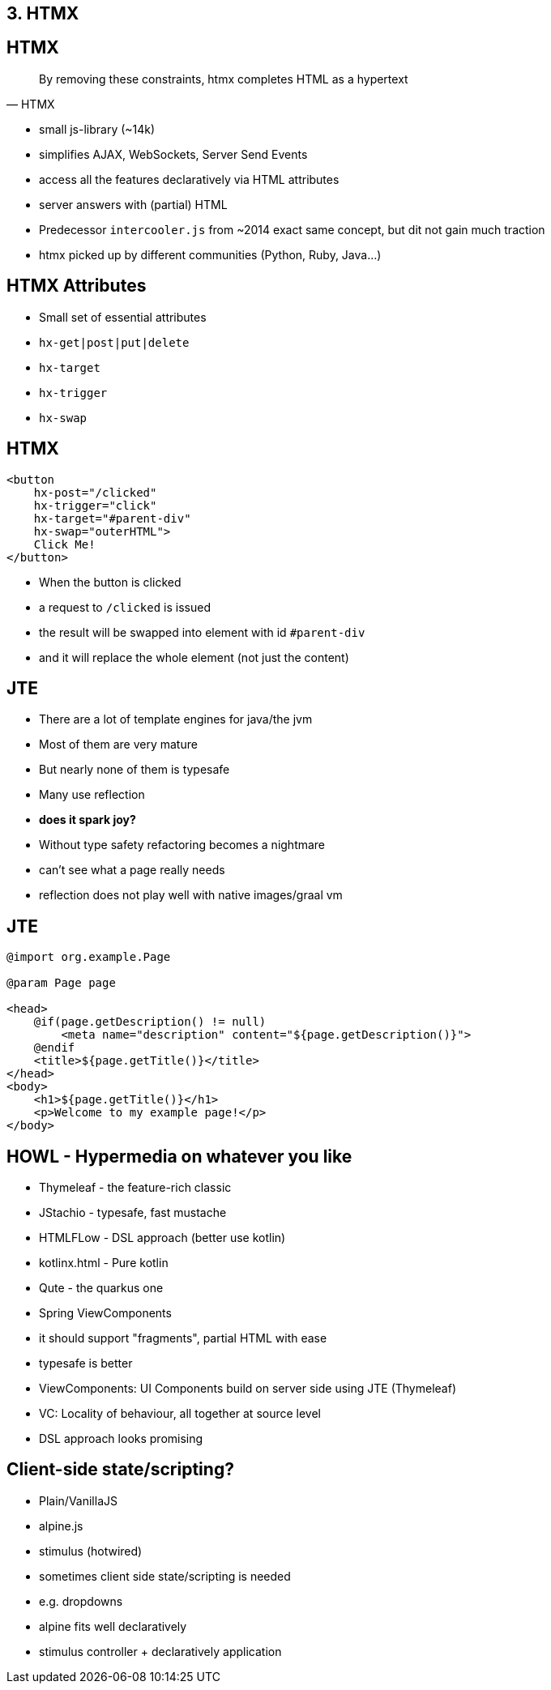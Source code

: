 == 3. HTMX

== HTMX

[quote,HTMX]
____
By removing these constraints, htmx completes HTML as a hypertext
____

* small js-library (~14k)
* simplifies AJAX, WebSockets, Server Send Events
* access all the features declaratively via HTML attributes
* server answers with (partial) HTML

[.notes]
--
* Predecessor `intercooler.js` from ~2014 exact same concept, but dit not gain much traction
* htmx picked up by different communities (Python, Ruby, Java...)
--

== HTMX Attributes

* Small set of essential attributes
[%steps]
* `hx-get|post|put|delete`
* `hx-target`
* `hx-trigger`
* `hx-swap`

== HTMX

[source,html,highlight="2,3,4,5"]
----
<button
    hx-post="/clicked"
    hx-trigger="click"
    hx-target="#parent-div"
    hx-swap="outerHTML">
    Click Me!
</button>
----

[.notes]
--
* When the button is clicked
* a request to `/clicked` is issued
* the result will be swapped into element with id `#parent-div`
* and it will replace the whole element (not just the content)
--

== JTE

* There are a lot of template engines for java/the jvm
* Most of them are very mature
* But nearly none of them is typesafe
* Many use reflection
* *does it spark joy?*

[.notes]
--
* Without type safety refactoring becomes a nightmare
* can't see what a page really needs
* reflection does not play well with native images/graal vm
--

== JTE

[source,html]
----
@import org.example.Page

@param Page page

<head>
    @if(page.getDescription() != null)
        <meta name="description" content="${page.getDescription()}">
    @endif
    <title>${page.getTitle()}</title>
</head>
<body>
    <h1>${page.getTitle()}</h1>
    <p>Welcome to my example page!</p>
</body>
----

== HOWL - Hypermedia on whatever you like

* Thymeleaf - the feature-rich classic
* JStachio - typesafe, fast mustache
* HTMLFLow - DSL approach (better use kotlin)
* kotlinx.html - Pure kotlin
* Qute - the quarkus one
* Spring ViewComponents

[.notes]
--
* it should support "fragments", partial HTML with ease
* typesafe is better
* ViewComponents: UI Components build on server side using JTE (Thymeleaf)
* VC: Locality of behaviour, all together at source level
* DSL approach looks promising
--

== Client-side state/scripting?

* Plain/VanillaJS
* alpine.js
* stimulus (hotwired)

[.notes]
--
* sometimes client side state/scripting is needed
* e.g. dropdowns
* alpine fits well declaratively
* stimulus controller + declaratively application
--

// [.columns]
// == HTMX - the rising star
//
// [.column]
// 2023
//
// image::htmx-2023.png[]
// [.column]
// 2024
//
// image::htmx-2024.png[]
//
// [.notes]
// --
// * There is a lot of interest in the recent years
// * the predecessor intercooler.js did not gain that much traction
// --